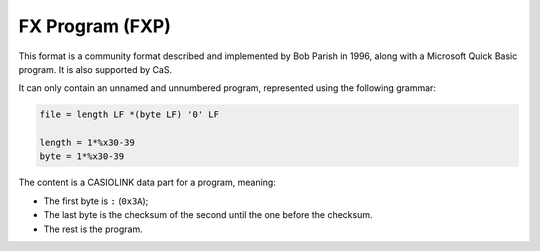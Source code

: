 .. _file-format-fxp:

FX Program (FXP)
================

This format is a community format described and implemented by Bob Parish
in 1996, along with a Microsoft Quick Basic program. It is also supported by
CaS.

It can only contain an unnamed and unnumbered program, represented using
the following grammar:

.. code-block:: abnf

    file = length LF *(byte LF) '0' LF

    length = 1*%x30-39
    byte = 1*%x30-39

The content is a CASIOLINK data part for a program, meaning:

* The first byte is ``:`` (``0x3A``);
* The last byte is the checksum of the second until the one before the
  checksum.
* The rest is the program.
